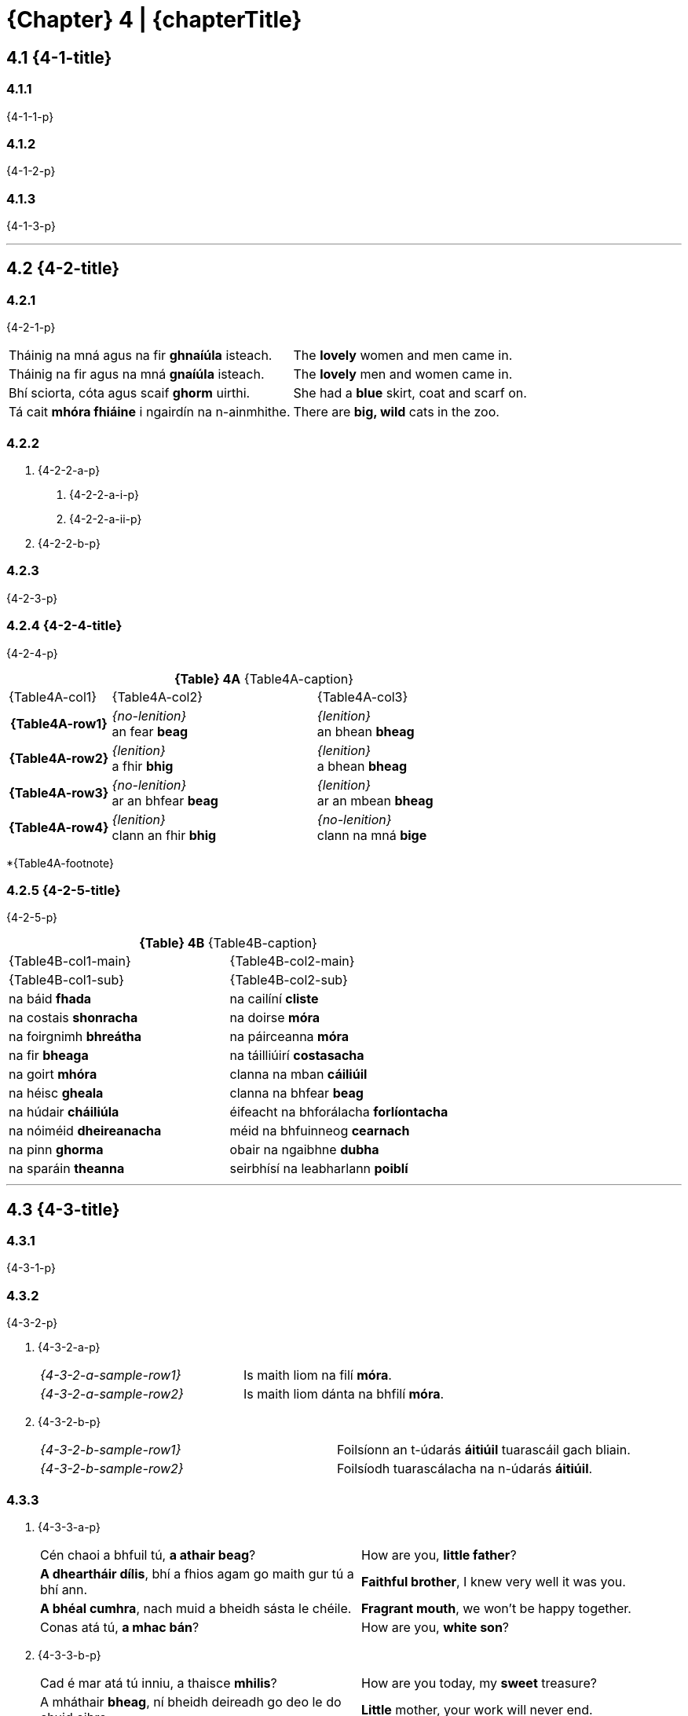 = {Chapter} 4 | {chapterTitle}
:showtitle:
:table-caption!:

== 4.1 {4-1-title}

=== 4.1.1
{4-1-1-p}

=== 4.1.2
{4-1-2-p}

=== 4.1.3
{4-1-3-p}

'''

== 4.2 {4-2-title}

=== 4.2.1
{4-2-1-p}

[.samplebox]
[cols="1,1"]
|===
| Tháinig na mná agus na fir *ghnaíúla* isteach. | The *lovely* women and men came in.
| Tháinig na fir agus na mná *gnaíúla* isteach. | The *lovely* men and women came in.
| Bhí sciorta, cóta agus scaif *ghorm* uirthi. | She had a *blue* skirt, coat and scarf on.
| Tá cait *mhóra fhiáine* i ngairdín na n-ainmhithe. | There are *big, wild* cats in the zoo.
|===

=== 4.2.2

[list-[lower-alpha]]
a. {4-2-2-a-p}
[list-[lower-roman]]
.. {4-2-2-a-i-p}
.. {4-2-2-a-ii-p}

b. {4-2-2-b-p}

=== 4.2.3

{4-2-3-p}

=== 4.2.4 {4-2-4-title}

{4-2-4-p}

.*{Table} 4A*  {Table4A-caption}
[.chapter-4]
[%noheader]
[cols="1,2,2"]
|===
a|
[.table-header]
{Table4A-col1}
a| {Table4A-col2}
a| {Table4A-col3}

h| {Table4A-row1}
| _{no-lenition}_ +
an fear *beag*
| _{lenition}_ +
an bhean *bheag*

h| {Table4A-row2}
| _{lenition}_ +
a fhir *bhig*
| _{lenition}_ +
a bhean *bheag*

h| {Table4A-row3}
| _{no-lenition}_ +
ar an bhfear *beag*
| _{lenition}_ +
ar an mbean *bheag*

h| {Table4A-row4}
| _{lenition}_ +
clann an fhir *bhig*
| _{no-lenition}_ +
clann na mná *bige*

|===

*{Table4A-footnote}

=== 4.2.5 {4-2-5-title}

{4-2-5-p}

.*{Table} 4B*  {Table4B-caption}
[.chapter-4]
[%noheader]
[cols="1,1"]
|===

a|
[.table-header]
{Table4B-col1-main}
| {Table4B-col2-main}

a|
[.sub-header]
{Table4B-col1-sub}
a|
[.sub-header]
{Table4B-col2-sub}

| na báid *fhada* | na cailíní *cliste*
| na costais *shonracha* | na doirse *móra*
| na foirgnimh *bhreátha* | na páirceanna *móra*
| na fir *bheaga* | na táilliúirí *costasacha*
| na goirt *mhóra* | clanna na mban *cáiliúil*
| na héisc *gheala* | clanna na bhfear *beag*
| na húdair *cháiliúla* | éifeacht na bhforálacha *forlíontacha*
| na nóiméid *dheireanacha* | méid na bhfuinneog *cearnach*
| na pinn *ghorma* | obair na ngaibhne *dubha*
| na sparáin *theanna* | seirbhísí na leabharlann *poiblí*

|===

'''

== 4.3 {4-3-title}

=== 4.3.1 

{4-3-1-p}

=== 4.3.2

{4-3-2-p}

[list-[lower-alpha]]
a. {4-3-2-a-p}
+
[.samplebox]
[cols="1,1"]
|===
| _{4-3-2-a-sample-row1}_ | Is maith liom na filí *móra*. 
| _{4-3-2-a-sample-row2}_ | Is maith liom dánta na bhfilí *móra*.
|===

b. {4-3-2-b-p}
+
[.samplebox]
[cols="1,1"]
|===
| _{4-3-2-b-sample-row1}_ | Foilsíonn an t-údarás *áitiúil* tuarascáil gach bliain.
| _{4-3-2-b-sample-row2}_ | Foilsíodh tuarascálacha na n-údarás *áitiúil*.
|===

=== 4.3.3

[list-[lower-alpha]]
a. {4-3-3-a-p}
+
[.samplebox]
[cols="1,1"]
|===
| Cén chaoi a bhfuil tú, *a athair beag*? | How are you, *little father*?
| *A dheartháir dílis*, bhí a fhios agam go maith gur tú a bhí ann. | *Faithful brother*, I knew very well it was you.
| *A bhéal cumhra*, nach muid a bheidh sásta le chéile. | *Fragrant mouth*, we won't be happy together.
| Conas atá tú, *a mhac bán*? | How are you, *white son*?
|===

b. {4-3-3-b-p}
+
[.samplebox]
[cols="1,1"]
|===
| Cad é mar atá tú inniu, a thaisce *mhilis*? | How are you today, my *sweet* treasure?
| A mháthair *bheag*, ní bheidh deireadh go deo le do chuid oibre. | *Little* mother, your work will never end.
|===

=== 4.3.4
{4-3-4-p}

=== 4.3.5

{4-3-5-p}

[.samplebox]
[cols="1,1"]
|===
| Is bean *measartha saibhir* í. | She is a *moderately wealthy* woman.
| Mná *measartha saibhir* is ea iad. | They are *moderately wealthy* women.
| Fir *sách ard* is ea iad. | They are *quite tall* men.
| Páistí *réasúnta ciúin* is ea iad. | They are *relatively quiet* children.
| Maidin *sách fuar* a bhí ann. | It was a *rather cold* morning.
| Bliain *cuibheasach tirim* atá uainn. | We want a *fairly dry* year.
|===

=== 4.3.6

{4-3-6-p}

[.samplebox]
[cols="1,1"]
|===
| Is daoine *an-bhreá* iad. | They are *very nice* people.
| Déanfar na gnéithe *an-tábhachtach* sin a mheas. | Those *very important* aspects will be considered.
| Ní páistí *an-chiúin* iad. | They are not *very quiet* children.
|===

=== 4.3.7

{4-3-7-p}

[.samplebox]
[cols="1,1"]
|===
| Is bean *mór le rá* í i réimse na heolaíochta. | She is a *prominent* woman in the field of science.
| Ba é údar na tuarascála *cothrom le dáta* a thug an cur i láthair. | The author of the *up-to-date* report gave the presentation.
|===

=== 4.3.8

{4-3-8-p}

'''

== 4.4 {4-4-title}

{4-4-p}

=== 4.4.1 {4-4-1-title}

[list-[lower-alpha]]
a. *{4-4-1-a-title}*
[list-[lower-roman]]
  .. {4-4-1-a-i-p}
+
[.samplebox]
[cols="1,1"]
|===
| Cár fhág sé hata an fhir *mhóir*? | Where did he leave the *big* man's hat?
| Caithfear coinníollacha an chonartha *bhuain* a léamh go cúramach. | The terms of the *permanent* contract must be read carefully.
| Léigh sé leabhar an imreora *chlúitigh* nuair a foilsíodh é. | He read the *renowned* player's book when it was published.
|===
  .. {4-4-1-a-ii-p}
+
[.samplebox]
[cols="1,1"]
|===
| Bhí orthu an fhéile a chur ar siúl ag deireadh an tsamhraidh *fhliuch*. | They had to hold the festival at the end of the *wet* summer.
| Tá na páistí i rang an mhúinteora *bheacht* i mbliana. | The children are in the teacher's class *exactly* this year.
| Goideadh ba an fheirmeora *bhoicht*. | The *poor* farmer's cows were stolen.
|===
  .. {4-4-1-a-iii-p}
+
[.samplebox]
[cols="1,1"]
|===
| Ba mhaith liom labhairt le tuismitheoirí an bhuachalla *chiúin*. | I would like to speak to the parents of the *quiet* boy.
| Bhí gach duine i bhfabhar an fheachtais *thionsclaíoch*. | Everyone was in favor of the *industrial* campaign.
|===
  .. {4-4-1-a-iv-p}
+
[.samplebox]
[cols="1,1"]
|===
| Tá praghas an bhia *ghann* ag ardú gach lá. | The price of *scarce* food is rising every day.
| Chuir costas an turais *ghearr* iontas orthu. | The cost of the *short* trip surprised them.
| Bhí boladh an aráin *dhoinn* ar fud an tí. | The smell of *brown* bread was all over the house.
|===
  .. {4-4-1-a-v-p}
+
[.samplebox]
[cols="1,1"]
|===
| Chuir sí ola ar dhoras an bhealaigh *chúng*. | She put oil on the door of the *narrow* way.
| Labhair mé le húinéir an chapaill *mhear*. | I spoke to the owner of the *fast* horse.
|===

b. *{4-4-1-b-title}*
[list-[lower-roman]]
  .. {4-4-1-b-i-p}
+
[.samplebox]
[cols="1,1"]
|===
| Féach ar áilleacht na spéire *goirme*. | Look at the beauty of the *blue* sky.
| Cé hé údar na tuarascála *maithe*? | Who is the author of the *good* report?
|===
  .. {4-4-1-b-ii-p}
+
[.samplebox]
[cols="1,1"]
|===
| Tá guth na caillí *aistí* le cloisteáil ar an taifead. | The voice of the *peculiar* old woman can be heard on the record.
| Thaitin téama na haiste *iontaí* liom. | I liked the theme of the *wonderful* composition.
|===
  .. {4-4-1-b-iii-p}
+
[.samplebox]
[cols="1,1"]
|===
| Cathain a bhraithfimid deireadh na géarchéime *eacnamaíche*? | When will we feel the end of the *economic* crisis?
| Is maith an rud é fás na hearnála *tionsclaíche*. | The growth of the *industrial* sector is a good thing.
|===
  .. {4-4-1-b-iv-p}

=== 4.4.3 {4-4-3-title}

{4-4-3-p}

[.samplebox]
[cols="1,1"]
|===
| Cá bhfuil na peileadóirí *clúiteacha*? | Where are the *famous* footballers?
| Foilseofar na haistí *maithe* san iris bhliantúil. | The *good* essays will be published in the annual magazine.
| Bhí na daoine *uaisle* i láthair inné. | The *noble* persons were present yesterday.
|===

=== 4.4.4 {4-4-4-title}

{4-4-4-p}

.*{Table} 4C*  {Table4C-caption}
[.chapter-4]
[%noheader]
[cols="2,2,1"]
|===

a|
[.table-header]
{Table4C-col1}
| {Table4C-col2}
| {Table4C-col3}

| álainn | áille | áille
| aoibhinn | aoibhne | aoibhne
| bodhar | (bodhaire) | bodhra
| daibhir | daibhre | daibhre
| daingean | daingne | daingne
| deimhin | deimhne | deimhne
| dílis | dílse | dílse
| doilbhir | doilbhre | doilbhre
| domhain | doimhne | doimhne
| folamh | foilmhe | folmha
| íseal | ísle | ísle
| láidir | láidre | láidre
| milis | milse | milse
| ramhar | raimhre | ramhra
| righin | righne | righne
| saibhir | saibhre | saibhre
| sleamhain | (sleamhaine) | sleamhna
| soilbhir | soilbhre | soilbhre
| uasal | uaisle | uaisle

|===

'''

== 4.5 {4-5-title}

{4-5-p}

=== 4.5.1 {4-5-1-title}

[list-[lower-alpha]]
a. *{4-5-1-a-title}*
+
{4-5-1-a-p}
+
[.samplebox]
[cols="1,1"]
|===
| Cá bhfuil athair an fhir *chóir*? | Where is the father of the *just* man?
| Léigh mé tús an leabhair *shuimiúil*. | I read the start of the *interesting* book.
|===
b. *{4-5-1-b-title}*
+
{4-5-1-b-p}
+
[.samplebox]
[cols="1,1"]
|===
| Cá bhfuil athair na mná *cáiliúla*? | Where is the father of the *famous* woman?
| Léigh mé tús na haiste *deacra*. | I read the start of the *difficult* essay.
|===

=== 4.5.2 {4-5-2-title}

[list-[lower-alpha]]
a. {4-5-2-a-p}
+
[.samplebox]
[cols="1,1"]
|===
| Cá bhfuil na fir *cháiliúla* agus na mná *dathúla*? | Where are the *famous* men and the *beautiful* women?
| Léigh mé na dánta *suimiúla* inné. | I read the *interesting* poems yesterday.
|===

b. {4-5-2-b-p}

'''

== 4.6 {4-6-title}

=== 4.6.1

{4-6-1-p}

=== 4.6.2

{4-6-2-p}

[.samplebox]
[cols="1,1"]
|===
| _{4-6-2-sample-row1}_ | Tine *bhreá the* a bhí ann. | It was a *lovely, hot* fire.
| _{4-6-2-sample-row2}_ | Dath na tine *breátha te*. | The color of the *lovely, hot* fire.
| _{4-6-2-sample-row3}_ | Lasadh na tinte *breátha teo*. | The *lovely, hot* fires were lit.
|===

'''

== 4.7 {4-7-title}

.*{Table} 4D*  {Table4D-caption}
[.chapter-4]
[%noheader]
[cols="2,4,4,4"]
|===

4+a|
[.table-header]
{Table4D-title}

a|
[.sub-header]
{Table4D-col1}
a|
[.sub-header]
{Table4D-col2}
a|
[.sub-header]
{Table4D-col3}
a|
[.sub-header]
{Table4D-col4}

h| {Table4D-case1}
a| . an fear *beag*
. an peileadóir *clúiteach*
. an buachaill *ciúin*

a| . an fear *misniúil*
. an duine *cóir*
. an t-óstóir *flaithiúil*

a| . an cóta *buí*
. an garda *cróga*
. an duine *cuí*

h| {Table4D-case2}
a| . a fhir *bhig*
. a pheileadóir *chlúitigh*
. a bhuachaill *chiúin*

a| . a fhir *mhisniúil*
. a dhuine *chóir*
. a óstóir *fhlaithiúil*

a| . a gharda *chróga*
. a dhuine *chuí*
. a fhir *chliste*

h| {Table4D-case3}*
a| . ag an bhfear *beag*
. don pheileadóir *clúiteach*
. leis an mbuachaill *ciúin*

a| . don fhear *misniúil*
. chuig an duine *cóir*
. ón óstóir *flaithiúil*

a| . ar an gcóta *buí*
. ag an ngarda *cróga*
. leis an duine *cuí*

h| {Table4D-case4}
a| . caipín an fhir *bhig*
. ainm an pheileadóra *chlúitigh*
. rang an bhuachalla *chiúin*

a| . eachtra an fhir *mhisniúil*
. clann an duine *chóir*
. comhairle an óstóra *fhlaithiúil*

a| . úinéir an chóta *bhuí*
. thar ceann an duine *chuí*
. guth an gharda *chróga*

|===

{Table4D-footnote}

.*{Table} 4E*  {Table4E-caption}
[.chapter-4]
[%noheader]
[cols="2,4,4,4"]
|===

4+a|
[.table-header]
{Table4E-title}

a|
[.sub-header]
{Table4D-col1}
a|
[.sub-header]
{Table4D-col2}
a|
[.sub-header]
{Table4D-col3}
a|
[.sub-header]
{Table4D-col4}

h| {Table4D-case1}
a| . an bhean *bheag*
. an bhó *álainn*
. an mháthair *imníoch*

a| . an bhean *ghairmiúil*
. an tuairisc *mhíosúil*
. an aiste *dheacair*

a| . an éide *ghalánta*
. an aiste *ghonta*
. an mhí *fhada*

h| {Table4D-case2}
a| . a bhean *bheag*
. a aintín *álainn*
. a mháthair *imníoch*

a| . a bhean *ghairmiúil*
. a aintín *fhlaithiúil*
. a mháthair *chóir*

a| . a bhean *chróga*
. a aintín *ghalánta*
. a mháthair *chróga*

h| {Table4D-case3}
a| . don bhean *bheag*
. ag an aintín *álainn*
. leis an máthair *imníoch*

a| . don bhean *ghairmiúil*
. sa tuairisc *mhíosúil*
. san aiste *dheacair*

a| . ar an éide *ghalánta*
. san aiste *ghonta*
. den mhí *fhada*

h| {Table4D-case4}
a| . teach na mná *bige*
. peata na máthar *imníche*
. ceol na haintín *áille*

a| . maoin na mná *gairmiúla*
. fad na tuairisce *míosúla*
. teideal na haiste *deacra*

a| . luach na héide *galánta*
. údar na haiste *gonta*
. deireadh na míosa *fada*

|===

.*{Table} 4F*  {Table4F-caption}
[.chapter-4]
[%noheader]
[cols="2,4,4,4"]
|===

4+a|
[.table-header]
{Table4F-title}

a|
[.sub-header]
{Table4D-col1}
a|
[.sub-header]
{Table4D-col2}
a|
[.sub-header]
{Table4D-col3}
a|
[.sub-header]
{Table4D-col4}

h| {Table4D-case1}
a| . na fir *bheaga*
. na peileadóirí *clúiteacha*
. na buachaillí *ciúine*

a| . na leabhair *shuimiúla*
. na daoine *córa*
. na páistí *flaithiúla*

a| . na cótaí *buí*
. na daoine *cuí*
. na gardaí *cróga*

h| {Table4D-case2}
a| . a fheara *beaga*
. a pheileadóirí *clúiteacha*
. a bhuachaillí *ciúine*

a| . a fheara *misniúla*
. a dhaoine *córa*
. a pháistí *flaithiúla*

a| . a dhaoine *cuí*
. a fheara *cliste*
. a ghardaí *cróga*

h| {Table4D-case3}
a| . ar na fir *bheaga*
. ag na peileadóirí *clúiteacha*
. leis na buachaillí *ciúine*

a| . do na fir *mhisniúla*
. leis na daoine *córa*
. ó na páistí *flaithiúla*

a| . ar na cótaí *buí*
. leis na daoine *cuí*
. do na gardaí *cróga*

h| {Table4D-case4}
a| . caipíní na bhfear *beag*
. bróga na bpeileadóirí *clúiteacha*
. rang na mbuachaillí *ciúine*

a| . bás na bhfear *misniúil*
. clann na ndaoine *córa*
. airgead na bpáistí *flaithiúla*

a| . úinéirí na gcótaí *buí*
. ar son na ndaoine *cuí*
. hataí na ngardaí *cróga*

|===

.*{Table} 4G*  {Table4G-caption}
[.chapter-4]
[%noheader]
[cols="2,4,4,4"]
|===

4+a|
[.table-header]
{Table4G-title}

a|
[.sub-header]
{Table4D-col1}
a|
[.sub-header]
{Table4D-col2}
a|
[.sub-header]
{Table4D-col3}
a|
[.sub-header]
{Table4D-col4}

h| {Table4D-case1}
a| . na mná *beaga*
. na haintíní *áille*
. na máithreacha *imníocha*

a| . na mná *gairmiúla*
. na haintíní *córa*
. na hiníonacha *flaithiúla*

a| . na héidí *galánta*
. na haistí *gonta*
. na míonna *fada*

h| {Table4D-case2}
a| . a mhná *beaga*
. a aintíní *áille*
. a mháithreacha *imníocha*

a| . a mhná *gairmiúla*
. a aintíní *córa*
. a iníonacha *flaithiúla*

a| . a mhná *galánta*
. a iníonacha *cróga*
. a aintíní *cliste*

h| {Table4D-case3}
a| . do na mná *beaga*
. ag na haintíní *áille*
. leis na máithreacha *imníocha*

a| . do na mná *gairmiúla*
. leis na haintíní *córa*
. ó na hiníonacha *flaithiúla*

a| . leis na héidí *galánta*
. sna haistí *gonta*
. de na míonna *fada*

h| {Table4D-case4}
a| . teach na mban *beag*
. ceol na n-aintíní *áille*
. deifir na máithreacha *imníocha*

a| . pá na mban *gairmiúil*
. clann na n-aintíní *córa*
. airgead na n-iníonacha *flaithiúla*

a| . luach na n-éidí *galánta*
. údair na n-aistí *gonta*
. tús na míonna *fada*

|===

== 4.8 {4-8-title}

=== 4.8.1

[list-[lower-alpha]]
a. {4-8-1-a-p}
+
[.samplebox]
[cols="1,1"]
|===
| Faigh an luach is *airde* air. | Get the **high**est value on it.
| Is í Ciara an cailín is *dathúla* sa rang. | Ciara is the most *beautiful* girl in the class.
| An rud is *deacra* faoin bhfilíocht, a léamh mar is cóir. | The **hard**est thing about poetry is reading it properly.
|===

b. {4-8-1-b-p}
+
[.samplebox]
[cols="1,1"]
|===
| Is iadsan na daoine is *imníche* sa tír. | They are the most *concerned* people in the country.
| Is eisean is *taithíche* ar an obair seo. | He is the most *experienced* at this work.
| Cuirfear an córas is *uathoibríche* i bhfeidhm. | The most *automated* system will be put in place.
|===

=== 4.8.2

{4-8-2-p}

[.samplebox]
[cols="1,1"]
|===
| Is é Rónán an duine is *fearr* sa rang. | Rónán is the *best* person in the class.
| Is í an chuimhne is *faide* (is *sia*) siar i mo cheann í. | It is the **long**est memory (**earli**est) in my head.
| Cé acu ceann is *mó*? | Which one is **big**gest?
|===

=== 4.8.3 {4-8-3-title}

[list-[lower-alpha]]
a. {4-8-3-a-p}
b. {4-8-3-b-p}
c. {4-8-3-c-p}
+
[.samplebox]
[cols="1,1"]
|===
| B'aoibhinn liom *a áille* (a bhinne, a chruinne, a líofa, a réidhe, a shoiléire) a labhair sí. | I loved how *beautifully* (how sweetly, how accurately, how fluently, how smoothly, how clearly) she spoke.
| Ní chreidfeá *a achrannaí* (a dhonacht, a olcas, a shleamhaine, a uaigní) a bhí an áit. | You wouldn't believe how *difficult* (how wretched, how bad, how slippery, how lonely) the place was.
| Fuair sé ardmholadh *trína fheabhas* a rinne sé an obair. | He received high praise *because of how well* he did the job.
| *Dá chríonna* (dá chróga, dá fheabhas, dá ghlice, dá oilte) é, níor éirigh an gnó leis. | *However wise* (how brave, how good, how clever, how skilled) he was, the business didn't work out for him.
| *Dá dhonacht* (dá ghránna, dá leisciúla, dá olcas, dá shuaraí) é, caithfear glacadh leis. | *However bad* (how ugly, how lazy, how bad, how annoying) he was, you have to accept it.
| *Dá mhéad* dúil a bhí aici ann, níor cheannaigh sí sa deireadh é. | *However much* she wanted him, she didn't buy him in the end.
|===

== 4.9 {4-9-title}

{4-9-p}

== 4.10 {4-10-title}

{4-10-p}

[.samplebox]
[cols="1,1"]
|===
| Tá an fear *seo* tinn. | *This* man is sick.
| Beidh an buachaill *seo* ag teacht liom. | *This* boy will be coming with me.
| Is liomsa iad *seo*. | *These* are with me.
| Níl an doras *sin* dúnta. | *That* door is not closed.
| Síle is ainm don chailín *sin*. | *That* girl's name is Síle.
| Díoladh a theach *siúd* inné. | *That* house was sold yesterday.
| Is aige *siúd* a bhí an t-airgead. | He was *the one* that had the money.
| An bhfeiceann tú an pháirc *úd* thall? | Do you see *that* field over there?
|===

== 4.11 {4-11-title}

{4-11-p}

[.samplebox]
[cols="1,1"]
|===
| Bhí an traein *folamh*. | The train was *empty*.
| Bíonn na busanna *déanach*. | The buses are usually *late*.
| An bhfuil an bhean sin *saibhir*? | Is that woman *rich*?
| Beidh an bhainis sin *mór*. | That wedding will be *big*.
|===

== 4.12 {4-12-title}

=== 4.12.1

{4-12-1-p}

[list-[lower-alpha]]
a. {4-12-1-a-p}
b. {4-12-1-b-p}
c. {4-12-1-c-p}
d. {4-12-1-d-p}
